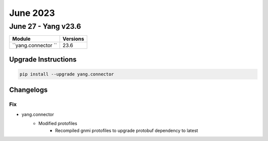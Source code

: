 June 2023
==========

June 27 - Yang v23.6 
------------------------



+-------------------------------+-------------------------------+
| Module                        | Versions                      |
+===============================+===============================+
| ``yang.connector ``           | 23.6                          |
+-------------------------------+-------------------------------+

Upgrade Instructions
^^^^^^^^^^^^^^^^^^^^

.. code-block:: bash

    pip install --upgrade yang.connector




Changelogs
^^^^^^^^^^
--------------------------------------------------------------------------------
                                      Fix                                       
--------------------------------------------------------------------------------

* yang.connector
    * Modified protofiles
        * Recompiled gnmi protofiles to upgrade protobuf dependency to latest


